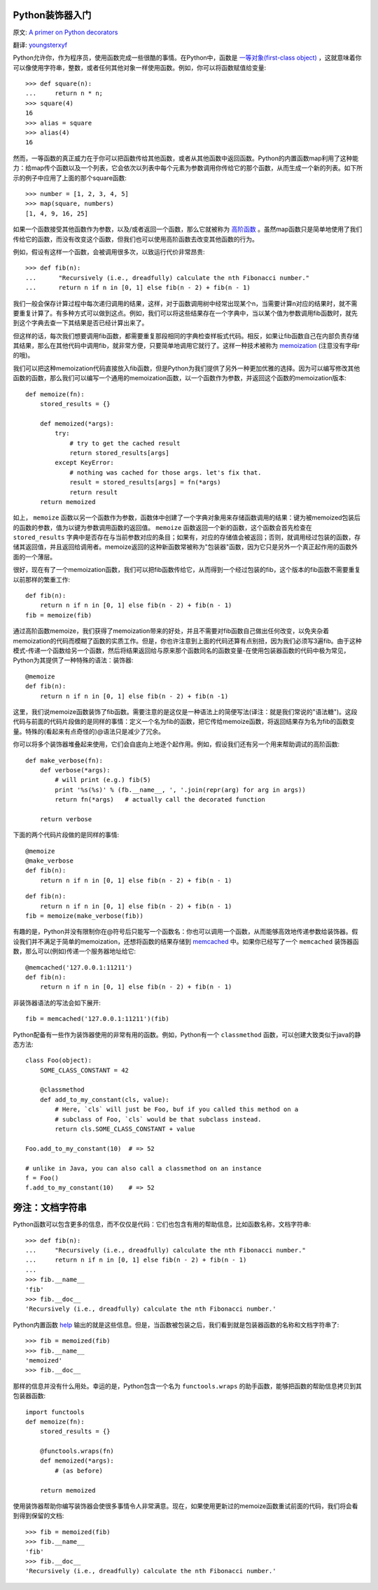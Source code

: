 Python装饰器入门
==================

原文: `A primer on Python decorators <http://www.thumbtack.com/engineering/a-primer-on-python-decorators/>`_

翻译: `youngsterxyf <http://xiayf.blogspot.com/>`_

Python允许你，作为程序员，使用函数完成一些很酷的事情。在Python中，函数是 `一等对象(first-class object) <http://en.wikipedia.org/wiki/First-class_function>`_ ，这就意味着你可以像使用字符串，整数，或者任何其他对象一样使用函数。例如，你可以将函数赋值给变量:

::

    >>> def square(n):
    ...     return n * n;
    >>> square(4)
    16
    >>> alias = square
    >>> alias(4)
    16

然而，一等函数的真正威力在于你可以把函数传给其他函数，或者从其他函数中返回函数。Python的内置函数map利用了这种能力：给map传个函数以及一个列表，它会依次以列表中每个元素为参数调用你传给它的那个函数，从而生成一个新的列表。如下所示的例子中应用了上面的那个square函数:

::

    >>> number = [1, 2, 3, 4, 5]
    >>> map(square, numbers)
    [1, 4, 9, 16, 25]

如果一个函数接受其他函数作为参数，以及/或者返回一个函数，那么它就被称为 `高阶函数 <http://en.wikipedia.org/wiki/Higher-order_function>`_ 。虽然map函数只是简单地使用了我们传给它的函数，而没有改变这个函数，但我们也可以使用高阶函数去改变其他函数的行为。

例如，假设有这样一个函数，会被调用很多次，以致运行代价非常昂贵:

::

   >>> def fib(n):
   ...      "Recursively (i.e., dreadfully) calculate the nth Fibonacci number."
   ...      return n if n in [0, 1] else fib(n - 2) + fib(n - 1)

我们一般会保存计算过程中每次递归调用的结果，这样，对于函数调用树中经常出现某个n，当需要计算n对应的结果时，就不需要重复计算了。有多种方式可以做到这点。例如，我们可以将这些结果存在一个字典中，当以某个值为参数调用fib函数时，就先到这个字典去查一下其结果是否已经计算出来了。

但这样的话，每次我们想要调用fib函数，都需要重复那段相同的字典检查样板式代码。相反，如果让fib函数自己在内部负责存储其结果，那么在其他代码中调用fib，就非常方便，只要简单地调用它就行了。这样一种技术被称为 `memoization <http://en.wikipedia.org/wiki/Memoization>`_ (注意没有字母r的哦)。

我们可以把这种memoization代码直接放入fib函数，但是Python为我们提供了另外一种更加优雅的选择。因为可以编写修改其他函数的函数，那么我们可以编写一个通用的memoization函数，以一个函数作为参数，并返回这个函数的memoization版本:

::

    def memoize(fn):
        stored_results = {}

        def memoized(*args):
            try:
                # try to get the cached result
                return stored_results[args]
            except KeyError:
                # nothing was cached for those args. let's fix that.
                result = stored_results[args] = fn(*args)
                return result
        return memoized

如上， ``memoize`` 函数以另一个函数作为参数，函数体中创建了一个字典对象用来存储函数调用的结果：键为被memoized包装后的函数的参数，值为以键为参数调用函数的返回值。 ``memoize`` 函数返回一个新的函数，这个函数会首先检查在 ``stored_results`` 字典中是否存在与当前参数对应的条目；如果有，对应的存储值会被返回；否则，就调用经过包装的函数，存储其返回值，并且返回给调用者。memoize返回的这种新函数常被称为"包装器"函数，因为它只是另外一个真正起作用的函数外面的一个薄层。

很好，现在有了一个memoization函数，我们可以把fib函数传给它，从而得到一个经过包装的fib，这个版本的fib函数不需要重复以前那样的繁重工作:

::

    def fib(n):
        return n if n in [0, 1] else fib(n - 2) + fib(n - 1)
    fib = memoize(fib)

通过高阶函数memoize，我们获得了memoization带来的好处，并且不需要对fib函数自己做出任何改变，以免夹杂着memoization的代码而模糊了函数的实质工作。但是，你也许注意到上面的代码还算有点别扭，因为我们必须写3遍fib。由于这种模式-传递一个函数给另一个函数，然后将结果返回给与原来那个函数同名的函数变量-在使用包装器函数的代码中极为常见，Python为其提供了一种特殊的语法：装饰器:

::

    @memoize
    def fib(n):
        return n if n in [0, 1] else fib(n - 2) + fib(n -1)

这里，我们说memoize函数装饰了fib函数。需要注意的是这仅是一种语法上的简便写法(译注：就是我们常说的"语法糖")。这段代码与前面的代码片段做的是同样的事情：定义一个名为fib的函数，把它传给memoize函数，将返回结果存为名为fib的函数变量。特殊的(看起来有点奇怪的)@语法只是减少了冗余。

你可以将多个装饰器堆叠起来使用，它们会自底向上地逐个起作用。例如，假设我们还有另一个用来帮助调试的高阶函数:

::

    def make_verbose(fn):
        def verbose(*args):
            # will print (e.g.) fib(5)
            print '%s(%s)' % (fb.__name__, ', '.join(repr(arg) for arg in args))
            return fn(*args)   # actually call the decorated function

        return verbose

下面的两个代码片段做的是同样的事情:

::

    @memoize
    @make_verbose
    def fib(n):
        return n if n in [0, 1] else fib(n - 2) + fib(n - 1)

::

    def fib(n):
        return n if n in [0, 1] else fib(n - 2) + fib(n - 1)
    fib = memoize(make_verbose(fib))

有趣的是，Python并没有限制你在@符号后只能写一个函数名：你也可以调用一个函数，从而能够高效地传递参数给装饰器。假设我们并不满足于简单的memoization，还想将函数的结果存储到 `memcached <http://memcached.org/>`_ 中。如果你已经写了一个 ``memcached`` 装饰器函数，那么可以(例如)传递一个服务器地址给它:

::

    @memcached('127.0.0.1:11211')
    def fib(n):
        return n if n in [0, 1] else fib(n - 2) + fib(n - 1)

非装饰器语法的写法会如下展开:

::

    fib = memcached('127.0.0.1:11211')(fib)

Python配备有一些作为装饰器使用的非常有用的函数。例如，Python有一个 ``classmethod`` 函数，可以创建大致类似于java的静态方法:

::

    class Foo(object):
        SOME_CLASS_CONSTANT = 42

        @classmethod
        def add_to_my_constant(cls, value):
            # Here, `cls` will just be Foo, buf if you called this method on a
            # subclass of Foo, `cls` would be that subclass instead.
            return cls.SOME_CLASS_CONSTANT + value

    Foo.add_to_my_constant(10)  # => 52

    # unlike in Java, you can also call a classmethod on an instance
    f = Foo()
    f.add_to_my_constant(10)    # => 52

旁注：文档字符串
=================

Python函数可以包含更多的信息，而不仅仅是代码：它们也包含有用的帮助信息，比如函数名称，文档字符串:

::

    >>> def fib(n):
    ...     "Recursively (i.e., dreadfully) calculate the nth Fibonacci number."
    ...     return n if n in [0, 1] else fib(n - 2) + fib(n - 1)
    ...
    >>> fib.__name__
    'fib'
    >>> fib.__doc__
    'Recursively (i.e., dreadfully) calculate the nth Fibonacci number.'

Python内置函数 `help <http://docs.python.org/library/functions.html#help>`_ 输出的就是这些信息。但是，当函数被包装之后，我们看到就是包装器函数的名称和文档字符串了:

::

    >>> fib = memoized(fib)
    >>> fib.__name__
    'memoized'
    >>> fib.__doc__

那样的信息并没有什么用处。幸运的是，Python包含一个名为 ``functools.wraps`` 的助手函数，能够把函数的帮助信息拷贝到其包装器函数:

::

    import functools
    def memoize(fn):
        stored_results = {}
        
        @functools.wraps(fn)
        def memoized(*args):
            # (as before)

        return memoized

使用装饰器帮助你编写装饰器会使很多事情令人非常满意。现在，如果使用更新过的memoize函数重试前面的代码，我们将会看到得到保留的文档:

::

    >>> fib = memoized(fib)
    >>> fib.__name__
    'fib'
    >>> fib.__doc__
    'Recursively (i.e., dreadfully) calculate the nth Fibonacci number.'

